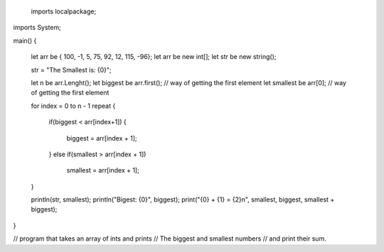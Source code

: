 ﻿ imports localpackage;
imports System;

main()
{
	let arr be { 100, -1, 5, 75, 92, 12, 115, -96};
	let arr be new int[];
	let str be new string();

	str = "The Smallest is: {0}";

	let n be arr.Lenght();
	let biggest be arr.first(); // way of getting the first element
	let smallest be arr[0]; // way of getting the first element

	for index = 0 to n - 1 repeat
	{
		if(biggest < arr[index+1])
		{
			biggest = arr[index + 1];
		}
		else if(smallest > arr[index + 1])
			smallest = arr[index + 1];
	}
	
	println(str, smallest);
	println("Bigest: {0}", biggest);
	print("{0} + {1} = {2}\n", smallest, biggest, smallest + biggest);	

}

// program that takes an array of ints and prints 
// The biggest and smallest numbers
// and print their sum.